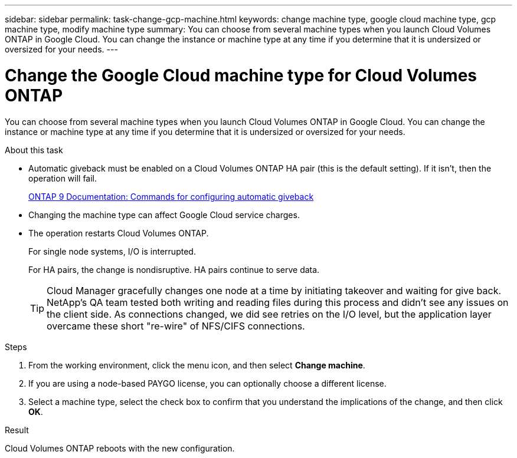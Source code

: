 ---
sidebar: sidebar
permalink: task-change-gcp-machine.html
keywords: change machine type, google cloud machine type, gcp machine type, modify machine type
summary: You can choose from several machine types when you launch Cloud Volumes ONTAP in Google Cloud. You can change the instance or machine type at any time if you determine that it is undersized or oversized for your needs.
---

= Change the Google Cloud machine type for Cloud Volumes ONTAP
:hardbreaks:
:nofooter:
:icons: font
:linkattrs:
:imagesdir: ./media/

[.lead]
You can choose from several machine types when you launch Cloud Volumes ONTAP in Google Cloud. You can change the instance or machine type at any time if you determine that it is undersized or oversized for your needs.

.About this task

* Automatic giveback must be enabled on a Cloud Volumes ONTAP HA pair (this is the default setting). If it isn't, then the operation will fail.
+
http://docs.netapp.com/ontap-9/topic/com.netapp.doc.dot-cm-hacg/GUID-3F50DE15-0D01-49A5-BEFD-D529713EC1FA.html[ONTAP 9 Documentation: Commands for configuring automatic giveback^]

* Changing the machine type can affect Google Cloud service charges.

* The operation restarts Cloud Volumes ONTAP.
+
For single node systems, I/O is interrupted.
+
For HA pairs, the change is nondisruptive. HA pairs continue to serve data.
+
TIP: Cloud Manager gracefully changes one node at a time by initiating takeover and waiting for give back. NetApp's QA team tested both writing and reading files during this process and didn't see any issues on the client side. As connections changed, we did see retries on the I/O level, but the application layer overcame these short "re-wire" of NFS/CIFS connections.

.Steps

. From the working environment, click the menu icon, and then select *Change machine*.

. If you are using a node-based PAYGO license, you can optionally choose a different license.

. Select a machine type, select the check box to confirm that you understand the implications of the change, and then click *OK*.

.Result

Cloud Volumes ONTAP reboots with the new configuration.
